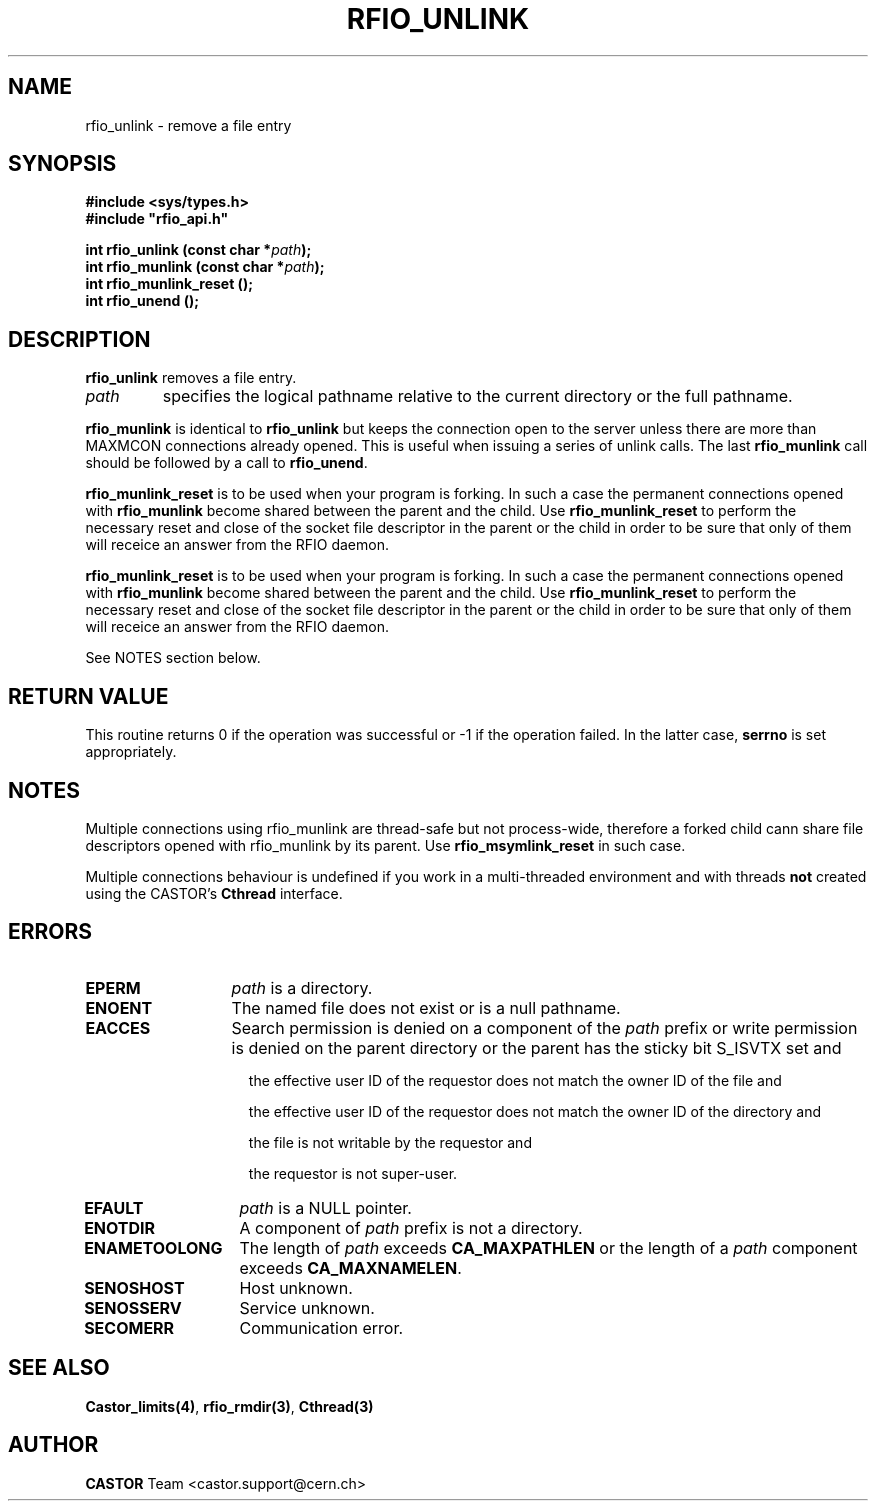.\"
.\" $Id: rfio_unlink.man,v 1.8 2002/02/18 09:34:14 jdurand Exp $
.\"
.\" @(#)$RCSfile: rfio_unlink.man,v $ $Revision: 1.8 $ $Date: 2002/02/18 09:34:14 $ CERN IT-PDP/DM Jean-Philippe Baud
.\" Copyright (C) 1999-2001 by CERN/IT/PDP/DM
.\" All rights reserved
.\"
.TH RFIO_UNLINK 3 "$Date: 2002/02/18 09:34:14 $" CASTOR "Rfio Library Functions"
.SH NAME
rfio_unlink \- remove a file entry
.SH SYNOPSIS
.B #include <sys/types.h>
.br
\fB#include "rfio_api.h"\fR
.sp
.BI "int rfio_unlink (const char *" path ");"
.br
.BI "int rfio_munlink (const char *" path ");"
.br
.BI "int rfio_munlink_reset ();"
.br
.BI "int rfio_unend ();"
.br
.SH DESCRIPTION
.B rfio_unlink
removes a file entry.
.TP
.I path
specifies the logical pathname relative to the current directory or
the full pathname.
.LP
.B rfio_munlink
is identical to
.B rfio_unlink
but keeps the connection open to the server unless there are more than MAXMCON
connections already opened. This is useful when issuing a series of unlink calls.
The last
.B rfio_munlink
call should be followed by a call to
.BR rfio_unend .
.LP
.B rfio_munlink_reset
is to be used when your program is forking. In such a case the permanent connections opened with
.B rfio_munlink
become shared between the parent and the child. Use
.B rfio_munlink_reset
to perform the necessary reset and close of the socket file descriptor in the parent or the child in order to be sure that only of them will receice an answer from the RFIO daemon.
.LP
.B rfio_munlink_reset
is to be used when your program is forking. In such a case the permanent connections opened with
.B rfio_munlink
become shared between the parent and the child. Use
.B rfio_munlink_reset
to perform the necessary reset and close of the socket file descriptor in the parent or the child in order to be sure that only of them will receice an answer from the RFIO daemon.
.P
See NOTES section below.
.SH RETURN VALUE
This routine returns 0 if the operation was successful or -1 if the operation
failed. In the latter case,
.B serrno
is set appropriately.
.SH NOTES
Multiple connections using rfio_munlink are thread-safe but not process-wide, therefore a forked child cann share file descriptors opened with rfio_munlink by its parent. Use
.B rfio_msymlink_reset
in such case.
.P
Multiple connections behaviour is undefined if you work in a multi-threaded environment and with threads \fBnot\fP created using the CASTOR's \fBCthread\fP interface.
.SH ERRORS
.TP 1.3i
.B EPERM
.I path
is a directory.
.TP
.B ENOENT
The named file does not exist or is a null pathname.
.TP
.B EACCES
Search permission is denied on a component of the
.IR path
prefix or write permission is denied on the parent directory or
the parent has the sticky bit S_ISVTX set and
.RS 1.5i
.LP
the effective user ID of the requestor does not match the owner ID of the file and
.LP
the effective user ID of the requestor does not match the owner ID of the
directory and
.LP
the file is not writable by the requestor and
.LP
the requestor is not super-user.
.RE
.TP
.B EFAULT
.I path
is a NULL pointer.
.TP
.B ENOTDIR
A component of
.I path
prefix is not a directory.
.TP
.B ENAMETOOLONG
The length of
.I path
exceeds
.B CA_MAXPATHLEN
or the length of a
.I path
component exceeds
.BR CA_MAXNAMELEN .
.TP
.B SENOSHOST
Host unknown.
.TP
.B SENOSSERV
Service unknown.
.TP
.B SECOMERR
Communication error.
.SH SEE ALSO
.BR Castor_limits(4) ,
.BR rfio_rmdir(3) ,
.BR Cthread(3)
.SH AUTHOR
\fBCASTOR\fP Team <castor.support@cern.ch>
